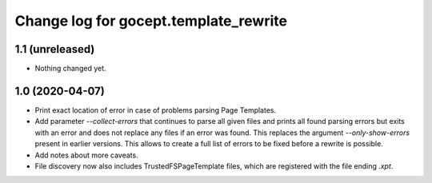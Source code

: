 ======================================
Change log for gocept.template_rewrite
======================================

1.1 (unreleased)
================

- Nothing changed yet.


1.0 (2020-04-07)
================

- Print exact location of error in case of problems parsing Page Templates.

- Add parameter `--collect-errors` that continues to parse all given files and
  prints all found parsing errors but exits with an error and does not replace
  any files if an error was found. This replaces the argument
  `--only-show-errors` present in earlier versions. This allows to create a
  full list of errors to be fixed before a rewrite is possible.

- Add notes about more caveats.

- File discovery now also includes TrustedFSPageTemplate files, which
  are registered with the file ending `.xpt`.
